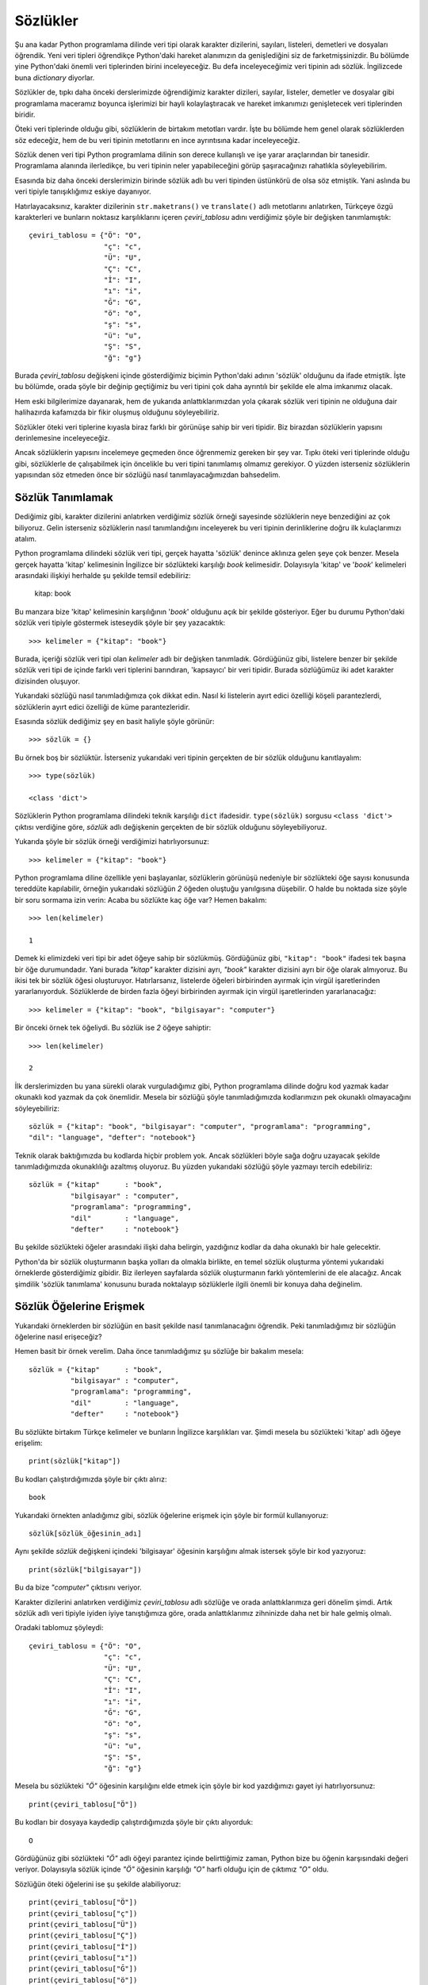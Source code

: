 .. meta::
   :description: Python 3.x'te sözlükler adlı veri tipi
   :keywords: python, sözlük, sözlükler, dictionary

.. highlight:: py3

**********
Sözlükler
**********

Şu ana kadar Python programlama dilinde veri tipi olarak karakter dizilerini,
sayıları, listeleri, demetleri ve dosyaları öğrendik. Yeni veri tipleri
öğrendikçe Python'daki hareket alanımızın da genişlediğini siz de
farketmişsinizdir. Bu bölümde yine Python'daki önemli veri tiplerinden birini
inceleyeceğiz. Bu defa inceleyeceğimiz veri tipinin adı sözlük. İngilizcede buna
*dictionary* diyorlar.

Sözlükler de, tıpkı daha önceki derslerimizde öğrendiğimiz karakter dizileri,
sayılar, listeler, demetler ve dosyalar gibi programlama maceramız boyunca
işlerimizi bir hayli kolaylaştıracak ve hareket imkanımızı genişletecek veri
tiplerinden biridir.

Öteki veri tiplerinde olduğu gibi, sözlüklerin de birtakım metotları vardır.
İşte bu bölümde hem genel olarak sözlüklerden söz edeceğiz, hem de bu veri
tipinin metotlarını en ince ayrıntısına kadar inceleyeceğiz.

Sözlük denen veri tipi Python programlama dilinin son derece kullanışlı ve işe
yarar araçlarından bir tanesidir. Programlama alanında ilerledikçe, bu veri
tipinin neler yapabileceğini görüp şaşıracağınızı rahatlıkla söyleyebilirim.

Esasında biz daha önceki derslerimizin birinde sözlük adlı bu veri tipinden
üstünkörü de olsa söz etmiştik. Yani aslında bu veri tipiyle tanışıklığımız
eskiye dayanıyor.

Hatırlayacaksınız, karakter dizilerinin ``str.maketrans()`` ve
``translate()`` adlı metotlarını anlatırken, Türkçeye özgü karakterleri ve
bunların noktasız karşılıklarını içeren `çeviri_tablosu` adını verdiğimiz şöyle
bir değişken tanımlamıştık::

    çeviri_tablosu = {"Ö": "O",
                      "ç": "c",
                      "Ü": "U",
                      "Ç": "C",
                      "İ": "I",
                      "ı": "i",
                      "Ğ": "G",
                      "ö": "o",
                      "ş": "s",
                      "ü": "u",
                      "Ş": "S",
                      "ğ": "g"}


Burada `çeviri_tablosu` değişkeni içinde gösterdiğimiz biçimin Python'daki
adının 'sözlük' olduğunu da ifade etmiştik. İşte bu bölümde, orada şöyle bir
değinip geçtiğimiz bu veri tipini çok daha ayrıntılı bir şekilde ele alma
imkanımız olacak.

Hem eski bilgilerimize dayanarak, hem de yukarıda anlattıklarımızdan yola
çıkarak sözlük veri tipinin ne olduğuna dair halihazırda kafamızda bir fikir
oluşmuş olduğunu söyleyebiliriz.

Sözlükler öteki veri tiplerine kıyasla biraz farklı bir görünüşe sahip bir veri
tipidir. Biz birazdan sözlüklerin yapısını derinlemesine inceleyeceğiz.

Ancak sözlüklerin yapısını incelemeye geçmeden önce öğrenmemiz gereken bir şey
var. Tıpkı öteki veri tiplerinde olduğu gibi, sözlüklerle de çalışabilmek için
öncelikle bu veri tipini tanımlamış olmamız gerekiyor. O yüzden isterseniz
sözlüklerin yapısından söz etmeden önce bir sözlüğü nasıl tanımlayacağımızdan
bahsedelim.

Sözlük Tanımlamak
*******************

Dediğimiz gibi, karakter dizilerini anlatırken verdiğimiz sözlük örneği
sayesinde sözlüklerin neye benzediğini az çok biliyoruz. Gelin isterseniz
sözlüklerin nasıl tanımlandığını inceleyerek bu veri tipinin derinliklerine
doğru ilk kulaçlarımızı atalım.

Python programlama dilindeki sözlük veri tipi, gerçek hayatta 'sözlük' denince
aklınıza gelen şeye çok benzer. Mesela gerçek hayatta 'kitap' kelimesinin
İngilizce bir sözlükteki karşılığı *book* kelimesidir. Dolayısıyla 'kitap' ve
'*book*' kelimeleri arasındaki ilişkiyi herhalde şu şekilde temsil edebiliriz:

    kitap: book

Bu manzara bize 'kitap' kelimesinin karşılığının '*book*' olduğunu açık bir
şekilde gösteriyor. Eğer bu durumu Python'daki sözlük veri tipiyle göstermek
isteseydik şöyle bir şey yazacaktık::

    >>> kelimeler = {"kitap": "book"}

Burada, içeriği sözlük veri tipi olan `kelimeler` adlı bir değişken tanımladık.
Gördüğünüz gibi, listelere benzer bir şekilde sözlük veri tipi de içinde farklı
veri tiplerini barındıran, 'kapsayıcı' bir veri tipidir. Burada sözlüğümüz iki
adet karakter dizisinden oluşuyor.

Yukarıdaki sözlüğü nasıl tanımladığımıza çok dikkat edin. Nasıl ki listelerin
ayırt edici özelliği köşeli parantezlerdi, sözlüklerin ayırt edici özelliği de
küme parantezleridir.

Esasında sözlük dediğimiz şey en basit haliyle şöyle görünür::

    >>> sözlük = {}

Bu örnek boş bir sözlüktür. İsterseniz yukarıdaki veri tipinin gerçekten de bir
sözlük olduğunu kanıtlayalım::

    >>> type(sözlük)

    <class 'dict'>

Sözlüklerin Python programlama dilindeki teknik karşılığı ``dict`` ifadesidir.
``type(sözlük)`` sorgusu ``<class 'dict'>`` çıktısı verdiğine göre, `sözlük`
adlı değişkenin gerçekten de bir sözlük olduğunu söyleyebiliyoruz.

Yukarıda şöyle bir sözlük örneği verdiğimizi hatırlıyorsunuz::

    >>> kelimeler = {"kitap": "book"}

Python programlama diline özellikle yeni başlayanlar, sözlüklerin görünüşü
nedeniyle bir sözlükteki öğe sayısı konusunda tereddüte kapılabilir, örneğin
yukarıdaki sözlüğün `2` öğeden oluştuğu yanılgısına düşebilir. O halde bu
noktada size şöyle bir soru sormama izin verin: Acaba bu sözlükte kaç öğe var?
Hemen bakalım::

    >>> len(kelimeler)

    1

Demek ki elimizdeki veri tipi bir adet öğeye sahip bir sözlükmüş. Gördüğünüz
gibi, ``"kitap": "book"`` ifadesi tek başına bir öğe durumundadır. Yani burada
`"kitap"` karakter dizisini ayrı, `"book"` karakter dizisini ayrı bir öğe olarak
almıyoruz. Bu ikisi tek bir sözlük öğesi oluşturuyor. Hatırlarsanız, listelerde
öğeleri birbirinden ayırmak için virgül işaretlerinden yararlanıyorduk.
Sözlüklerde de birden fazla öğeyi birbirinden ayırmak için virgül işaretlerinden
yararlanacağız::

    >>> kelimeler = {"kitap": "book", "bilgisayar": "computer"}

Bir önceki örnek tek öğeliydi. Bu sözlük ise `2` öğeye sahiptir::

    >>> len(kelimeler)

    2

İlk derslerimizden bu yana sürekli olarak vurguladığımız gibi, Python
programlama dilinde doğru kod yazmak kadar okunaklı kod yazmak da çok önemlidir.
Mesela bir sözlüğü şöyle tanımladığımızda kodlarımızın pek okunaklı olmayacağını
söyleyebiliriz::

    sözlük = {"kitap": "book", "bilgisayar": "computer", "programlama": "programming",
    "dil": "language", "defter": "notebook"}

Teknik olarak baktığımızda bu kodlarda hiçbir problem yok. Ancak sözlükleri
böyle sağa doğru uzayacak şekilde tanımladığımızda okunaklılığı azaltmış
oluyoruz. Bu yüzden yukarıdaki sözlüğü şöyle yazmayı tercih edebiliriz::

     sözlük = {"kitap"      : "book",
               "bilgisayar" : "computer",
               "programlama": "programming",
               "dil"        : "language",
               "defter"     : "notebook"}

Bu şekilde sözlükteki öğeler arasındaki ilişki daha belirgin, yazdığınız kodlar
da daha okunaklı bir hale gelecektir.

Python'da bir sözlük oluşturmanın başka yolları da olmakla birlikte, en temel
sözlük oluşturma yöntemi yukarıdaki örneklerde gösterdiğimiz gibidir. Biz
ilerleyen sayfalarda sözlük oluşturmanın farklı yöntemlerini de ele alacağız.
Ancak şimdilik 'sözlük tanımlama' konusunu burada noktalayıp sözlüklerle ilgili
önemli bir konuya daha değinelim.

Sözlük Öğelerine Erişmek
************************

Yukarıdaki örneklerden bir sözlüğün en basit şekilde nasıl tanımlanacağını
öğrendik. Peki tanımladığımız bir sözlüğün öğelerine nasıl erişeceğiz?

Hemen basit bir örnek verelim. Daha önce tanımladığımız şu sözlüğe bir bakalım
mesela::

     sözlük = {"kitap"      : "book",
               "bilgisayar" : "computer",
               "programlama": "programming",
               "dil"        : "language",
               "defter"     : "notebook"}

Bu sözlükte birtakım Türkçe kelimeler ve bunların İngilizce karşılıkları var.
Şimdi mesela bu sözlükteki 'kitap' adlı öğeye erişelim::

    print(sözlük["kitap"])

Bu kodları çalıştırdığımızda şöyle bir çıktı alırız::

    book

Yukarıdaki örnekten anladığımız gibi, sözlük öğelerine erişmek için şöyle bir
formül kullanıyoruz::

    sözlük[sözlük_öğesinin_adı]

Aynı şekilde `sözlük` değişkeni içindeki 'bilgisayar' öğesinin karşılığını almak
istersek şöyle bir kod yazıyoruz::

    print(sözlük["bilgisayar"])

Bu da bize `"computer"` çıktısını veriyor.

Karakter dizilerini anlatırken verdiğimiz `çeviri_tablosu` adlı sözlüğe ve orada
anlattıklarımıza geri dönelim şimdi. Artık sözlük adlı veri tipiyle iyiden iyiye
tanıştığımıza göre, orada anlattıklarımız zihninizde daha net bir hale gelmiş
olmalı.

Oradaki tablomuz şöyleydi::

    çeviri_tablosu = {"Ö": "O",
                      "ç": "c",
                      "Ü": "U",
                      "Ç": "C",
                      "İ": "I",
                      "ı": "i",
                      "Ğ": "G",
                      "ö": "o",
                      "ş": "s",
                      "ü": "u",
                      "Ş": "S",
                      "ğ": "g"}

Mesela bu sözlükteki `"Ö"` öğesinin karşılığını elde etmek için şöyle bir kod
yazdığımızı gayet iyi hatırlıyorsunuz::

    print(çeviri_tablosu["Ö"])

Bu kodları bir dosyaya kaydedip çalıştırdığımızda şöyle bir çıktı alıyorduk::

    O

Gördüğünüz gibi sözlükteki `"Ö"` adlı öğeyi parantez içinde belirttiğimiz zaman,
Python bize bu öğenin karşısındaki değeri veriyor. Dolayısıyla sözlük içinde
`"Ö"` öğesinin karşılığı `"O"` harfi olduğu için de çıktımız `"O"` oldu.

Sözlüğün öteki öğelerini ise şu şekilde alabiliyoruz::

    print(çeviri_tablosu["Ö"])
    print(çeviri_tablosu["ç"])
    print(çeviri_tablosu["Ü"])
    print(çeviri_tablosu["Ç"])
    print(çeviri_tablosu["İ"])
    print(çeviri_tablosu["ı"])
    print(çeviri_tablosu["Ğ"])
    print(çeviri_tablosu["ö"])
    print(çeviri_tablosu["Ş"])
    print(çeviri_tablosu["ğ"])

Ancak kod tekrarından kaçınmak için yukarıdaki kodları şu şekilde sadeleştirme
imkanımızın da olduğunu biliyorsunuz::

    for i in çeviri_tablosu:
        print(çeviri_tablosu[i])

Gördüğünüz gibi, sözlük içinde iki nokta üst üste işaretinin sol tarafında
görünen öğeleri köşeli parantez içinde yazarak, iki nokta üst üste işaretinin
sağ tarafındaki değerleri elde edebiliyoruz.

Eğer bir sözlük içinde bulunmayan bir öğeye erişmeye çalışırsak Python bize
``KeyError`` tipinde bir hata mesajı verecektir. Mesela yukarıdaki sözlüğü temel
alacak olursak şöyle bir sorgu hata verecektir::

    >>> print(çeviri_tablosu["Z"])

    Traceback (most recent call last):
      File "deneme.py", line 14, in <module>
        print(çeviri_tablosu["Z"])
    KeyError: 'Z'

Sözlükte `"Z"` kaydı bulunmadığı için doğal olarak Python'ın bize bir hata
mesajı göstermekten başka çaresi kalmıyor.

Sözlükler ile ilgili epey bilgi edindik. Dilerseniz bu öğrendiklerimizi örnek
bir uygulama üzerinde somutlaştırmaya çalışalım. Mesela Python'daki sözlükleri
kullanarak basit bir telefon defteri uygulaması yazalım::

    telefon_defteri = {"ahmet öz" : "0532 532 32 32",
                       "mehmet su": "0543 543 42 42",
                       "seda naz" : "0533 533 33 33",
                       "eda ala"  : "0212 212 12 12"}

    kişi = input("Telefon numarasını öğrenmek için bir kişi adı girin: ")

    cevap = "{} adlı kişinin telefon numarası: {}"

    print(cevap.format(kişi, telefon_defteri[kişi]))

Burada öncelikle isimler ve telefon numaralarından oluşan, sözlük veri tipinde
bir telefon defteri oluşturduk::

    telefon_defteri = {"ahmet öz" : "0532 532 32 32",
                       "mehmet su": "0543 543 42 42",
                       "seda naz" : "0533 533 33 33",
                       "eda ala"  : "0212 212 12 12"}

Bu kodlarda bilmediğimiz hiçbir şey yok. Sözlüklere dair öğrendiklerimizi
kullanarak oluşturduğumuz oldukça basit bir sözlüktür bu.

Daha sonra kullanıcıdan, telefon numarasını öğrenmek için bir kişi adı girmesini
istiyoruz. Bunu da şu kodlar yardımıyla yapıyoruz::

    kişi = input("Telefon numarasını öğrenmek için bir kişi adı girin: ")

Ardından da telefon defterinde sorgulama yapacak olan kullanıcıya göstereceğimiz
cevap için bir şablon oluşturuyoruz::

    cevap = "{} adlı kişinin telefon numarası: {}"

Mesela kullanıcı `"ahmet öz"` ismini sorgulamışsa ona şöyle bir cevap
vereceğiz::

    "ahmet öz adlı kişinin telefon numarası 0532 532 32 32"

Eğer aranan isim telefon defterinde varsa, bir önceki adımda tanımladığımız
cevap şablonuna göre kullanıcıyı bilgilendiriyoruz. Ama eğer isim defterde
yoksa, programımız hata veriyor. Bunu önlemek için şöyle bir kod
yazabilirsiniz::

    telefon_defteri = {"ahmet öz" : "0532 532 32 32",
                       "mehmet su": "0543 543 42 42",
                       "seda naz" : "0533 533 33 33",
                       "eda ala"  : "0212 212 12 12"}

    kişi = input("Telefon numarasını öğrenmek için bir kişi adı girin: ")

    if kişi in telefon_defteri:
        cevap = "{} adlı kişinin telefon numarası: {}"
        print(cevap.format(kişi, telefon_defteri[kişi]))
    else:
        print("Aradığınız kişi telefon rehberinde yok!")

Gördüğünüz gibi, ``if kişi in telefon_defteri`` satırı yardımıyla öncelikle
aranan ismin sözlükte olup olmadığını denetledik. Eğer aranan isim sözlükte yer
alıyorsa bu telefon numarasını kullanıcılarımıza gösteriyoruz. Aksi durumda
aranan kişinin telefon rehberinde olmadığı konusunda kullanıcılarımızı
bilgilendiriyoruz.

Gördüğünüz gibi, sözlükler gerçekten de bize Python programlama maceramızda
yepyeni olanakların kapısını açabilecek kadar güçlü bir veri tipi. Bu veri
tipini programlarınızda bolca kullanacaksınız.

Yukarıda verdiğimiz telefon defteri uygulamasına şöyle bir baktığınızda bu
uygulamanın aslında geliştirilmeye bir hayli açık olduğu dikkatinizi çekmiştir.
Mesela biz bu uygulamada sadece kendi tanımladığımız bir telefon defteri
üzerinden sorgulama yapmaya izin verdik. Örneğin kullanıcı bu telefon defterine
kendi isim-telefon çiftlerini giremiyor. Bu veri tipini etkili bir şekilde
kullanmamızı sağlayacak araçlardan henüz yoksun olduğumuz için yukarıda
tanımladığımız uygulama çok basit kaldı. O halde, sözlük veri tipini daha
verimli ve etkili bir biçimde kullanabilmek için hiç vakit kaybetmeden bu veri
tipinin derinliklerine doğru yol almaya devam edelim.

Sözlüklerin Yapısı
******************

Yukarıdaki örneklerden, Python'da bir sözlüğün nasıl tanımlanacağını ve bir
sözlüğün öğelerine nasıl erişileceğini öğrendik. Gelin isterseniz şimdi sözlük
veri tipinin yapısına ilişkin bazı ayrıntıları inceleyelim.

Mesela şu örneği tekrar önümüze alalım::

    sözlük = {"kitap": "book"}

Burada iki nokta üst üste işaretinden önce ve sonra birer tane karakter dizisi
görüyoruz. Bu karakter dizileri `"kitap"` ve `"book"`. Dediğimiz gibi, sözlükler
de tıpkı listeler gibi, farklı veri tiplerinin bir araya gelmesi ile oluşan
birleşik/kapsayıcı bir veri tipidir. Dolayısıyla bir sözlük içinde sadece
karakter dizilerini değil, başka veri tiplerini de görebilirsiniz. İlerleyen
sayfalarda sözlüklere ilişkin daha karmaşık örnekler verdiğimizde sözlüklerin
hangi veri tiplerini içerebileceğini de göreceğiz.

Ne dedik? Sözlük içinde iki nokta üst üste işaretinin solunda ve sağında
`"kitap"` ve `"book"` adlı karakter dizileri var. Teknik olarak, iki nokta üst
üste işaretinin solundaki karakter dizisine 'anahtar' (*key*), sağındaki
karakter dizisine ise 'değer' (*value*) adı verilir. Bu bilgilere bakarak sözlük
için şöyle bir tanım verebiliriz:

    Sözlükler; anahtar ve değer çiftlerinin birbirleriyle eşleştirildiği bir
    veri tipidir. Dolayısıyla sözlükler bu anahtar ve değer çiftleri arasında
    birebir ilişki kurar.

Mesela yukarıdaki örnekte `"kitap"` öğesi anahtar, `"book"` öğesi ise değerdir.
İşte sözlük dediğimiz şey, bu anahtar ve değer çifti arasında birebir ilişki
kuran bir veri tipidir. Yani sözlük adlı veri tipi, bir anahtarı bir değerle
eşleştirme görevi görür.

Sözlüklerin bu özelliğini, sözlük öğelerine erişirken gayet net bir şekilde
görebiliyoruz.

Yukarıdaki örneklerde tanımladığımız sözlüklerde sadece karakter dizilerini
kullandık. Ama aslında sözlükler farklı veri tiplerinden oluşabilir. Mesela::

    sözlük = {"sıfır": 0,
              "bir"  : 1,
              "iki"  : 2,
              "üç"   : 3,
              "dört" : 4,
              "beş"  : 5}

Burada sözlük içinde hem sayıları hem de karakter dizilerini kullandık. Aynı
şekilde sözlük içinde listelere de yer verebiliriz::

    sözlük = {"Ahmet Özkoparan": ["İstanbul", "Öğretmen", 34],
              "Mehmet Yağız"   : ["Adana", "Mühendis", 40],
              "Seda Bayrak"    : ["İskenderun", "Doktor", 30]}

Mesela bu sözlükte `"Seda Bayrak"` adlı kişinin bilgilerine ulaşmak istersek
şöyle bir kod yazabiliriz::

    print(sözlük["Seda Bayrak"])

Bu kod bize şöyle bir çıktı verecektir::

    ['İskenderun', 'Doktor', 30]

Gördüğünüz gibi, sözlük içinde `"Seda Bayrak"` adlı öğenin karşısındaki bilgi
listesine ulaşabildik.

İstersek sözlükleri, içlerinde başka sözlükleri barındıracak şekilde de
tanımlayabiliriz::

    kişiler = {"Ahmet Özkoparan": {"Memleket": "İstanbul",
                                   "Meslek"  : "Öğretmen",
                                   "Yaş"     : 34},

               "Mehmet Yağız"   : {"Memleket": "Adana",
                                   "Meslek"  : "Mühendis",
                                   "Yaş"     : 40},

               "Seda Bayrak"    : {"Memleket": "İskenderun",
                                   "Meslek"  : "Doktor",
                                   "Yaş"     : 30}}

Böylece şöyle kodlar yazabiliriz::

    print(kişiler["Mehmet Yağız"]["Memleket"])
    print(kişiler["Seda Bayrak"]["Yaş"])
    print(kişiler["Ahmet Özkoparan"]["Meslek"])

Yukarıdaki yapının benzerini listeler konusundan hatırlıyor olmalısınız. İç içe
geçmiş listelerin öğelerine ulaşırken de buna benzer bir sözdiziminden
yararlanıyorduk. Örneğin::

    liste = [["Ahmet", "Mehmet", "Ayşe"],
             ["Sedat", "Serkan", "Selin"],
             ["Zeynep", "Nur", "Eda"]]

Burada bir liste içinde iç içe geçmiş üç farklı liste ile karşı karşıyayız.
Mesela ilk listenin ilk öğesi olan `"Ahmet"` adlı öğeye erişmek istersek şöyle
bir kod yazmamız gerekiyor::

    print(liste[0][0])

İşte iç içe geçmiş sözlüklerin öğelerine ulaşmak için de buna benzer bir kod
yazmamız gerekiyor. Örneğin `kişiler` adlı sözlükteki `"Mehmet Yağız"` adlı
kişinin yaşına ulaşmak istersek şöyle bir şey yazacağız::

    print(kişiler["Mehmet Yağız"]["Yaş"])

Gelin isterseniz `kişiler` adlı sözlüğü kullanarak basit bir irtibat listesi
uygulaması yazalım. Böylece sözlüklere elimizi alıştırmış oluruz::

    kişiler = {"Ahmet Özkoparan": {"Memleket": "İstanbul",
                                   "Meslek"  : "Öğretmen",
                                   "Yaş"     : 34},

               "Mehmet Yağız"   : {"Memleket": "Adana",
                                   "Meslek"  : "Mühendis",
                                   "Yaş"     : 40},

               "Seda Bayrak"    : {"Memleket": "İskenderun",
                                   "Meslek"  : "Doktor",
                                   "Yaş"     : 30}}

    isim = "Hakkında ayrıntılı bilgi edinmek \
    istediğiniz kişinin adını girin: "

    arama = input(isim)

    ayrıntı = input("Memleket/Meslek/Yaş? ")

    print(kişiler[arama][ayrıntı])

Tıpkı bir önceki telefon defteri uygulamamız gibi, bu irtibat listesi uygulaması
da geliştirilmeye açıktır. Ancak henüz bu iki uygulamayı geliştirmemizi
sağlayacak bilgilerden yoksunuz. Bu uygulamaları istediğimiz kıvama sokabilmek
için sözlüklere dair öğrenmemiz gereken başka şeyler de var.

Sözlüklerin öteki veri tiplerinden önemli bir farkı, sözlük içinde yer
alan öğelerin herhangi bir sıralama mantığına sahip olmamasıdır. Yani sözlükteki
öğeler açısından 'sıra' diye bir kavram yoktur.

.. note:: Python3.7'dan başlayarak sözlükler içerdikleri öğelerin eklenme sırasını korumaktadır. Python'un 3.7'den yüksek bir versiyonunda oluşturduğunuz sözlükleri ekrana yazdırmayı denerseniz sözlüğü oluştururken elemanların içinde bulunduğu sıranın korunduğunu siz de görebilirsiniz. Ancak sözlüklerin elemanlarına listeler gibi bir sıra ile (``liste[sıra]`` gibi) erişilemez. Ayrıntılı bilgi için `buraya <https://stackoverflow.com/questions/39980323/are-dictionaries-ordered-in-python-3-6>`_ bakabilirsiniz.

Örneğin bir liste, demet veya karakter dizisi içindeki öğelere; bu öğelerin o
liste, demet veya karakter dizisi içindeki sıralarına göre erişebilirsiniz::

    >>> liste = ["Ahmet", "Mehmet", "Zeynep"]
    >>> liste[0]

    'Ahmet'

    >>> liste[-1]

    'Zeynep'

Ancak sözlükler açısından böyle bir şey söz konusu değildir::

    >>> sözlük = {'elma': 'apple',
    ...           'armut': 'pear',
    ...           'çilek': 'strawberry'}
    >>> sözlük[0]

    Traceback (most recent call last):
      File "<stdin>", line 1, in <module>
    KeyError: 0

Gördüğünüz gibi, sözlükler üzerinde sıralamaya dayalı bir sorgulama yapmaya
çalıştığımızda Python bize bir hata mesajı gösteriyor.

Bu durumun etkilerini şurada da görebilirsiniz:

Dikkatlice bakın::

    >>> sözlük = {'a': '0', 'b': '1', 'c': '2'}
    >>> sözlük

    {'a': '0', 'c': '2', 'b': '1'}

.. note:: Yukarıda da dediğimiz gibi, Python3.7+ versiyonlarında buradaki örneğin aksine
    elemanlar her zaman onları sözlüğe eklediğiniz sırada ekrana yazılacaktır.

Bu çıktıyı iyi inceleyin. Göreceğiniz gibi, çıktıda görünen öğeler bizim sözlüğü
tanımladığımız sıradaki gibi değil. Biz sözlüğü 'a', 'b' ve 'c' şeklinde
sıralayarak tanımladık, ama çıktı 'a', 'c' ve 'b' şeklinde oldu. O yüzden
sözlükler üzerinde çalışırken öğelerin sırasına dayalı herhangi bir işlem yapmak
hiç mantıklı değildir. Çünkü sözlükteki öğeleri tanımlarken kullandığınız
sıralama düzeninin çıktıda da aynen korunacağının herhangi bir garantisi
bulunmaz.

Sözlüklere Öğe Eklemek
***********************

Tıpkı listeler gibi, sözlükler de büyüyüp küçülebilen bir veri tipidir. Yani bir
sözlüğü ilk kez tanımladıktan sonra istediğimiz zaman bu sözlüğe yeni öğeler
ekleyebilir veya varolan öğeleri çıkarabiliriz. Biz şimdi bir sözlüğe nasıl öğe
ekleyeceğimizi inceleyeceğiz.

Diyelim ki elimizde şöyle boş bir sözlük var::

    >>> sözlük = {}

Bu listeye öğe eklemek için şöyle bir formül kullanacağız::

    >>> sözlük[anahtar] = değer

Bu formülü bir örnek üzerinden somutlaştıralım::

    >>> sözlük["Ahmet"] = "Adana"

Böylece sözlüğe, anahtarı `"Ahmet"`, değeri ise `"Adana"` olan bir öğe eklemiş
olduk. Sözlüğümüzün son durumunu kontrol edelim::

    >>> print(sözlük)

    {'Ahmet': 'Adana'}

Gördüğünüz gibi, "Ahmet" öğesi sözlüğe eklendi. Artık bu öğeye normal yollardan
ulaşabiliriz::

    >>> print(sözlük["Ahmet"])

    Adana

Elimiz alışsın diye sözlüğe öğe eklemeye devam edelim::

    >>> sözlük["Mehmet"] = "İstanbul"
    >>> sözlük

    {'Ahmet': 'Adana', 'Mehmet': 'İstanbul'}

    >>> sözlük["Seda"] = "Mersin"
    >>> sözlük

    {'Ahmet': 'Adana', 'Mehmet': 'İstanbul', 'Seda': 'Mersin'}

    >>> sözlük["Eda"] = "Tarsus"
    >>> sözlük

    {'Ahmet': 'Adana', 'Eda': 'Tarsus', 'Mehmet': 'İstanbul', 'Seda': 'Mersin'}

Özellikle son çıktıya dikkatlice bakın. Sözlüğe en son `"Eda"` öğesini
eklemiştik. Ama sözlüğü ekrana bastığımızda bu öğenin sözlüğün sonuna değil
ortasına bir yere yerleştiğini görüyoruz. Bu durumun, sözlüklerin sırasız bir
veri tipi olmasından kaynaklandığını biliyorsunuz.

Gelin pratik olması açısından birkaç örnek daha verelim.

Elimizde şöyle bir sözlük olsun::

    >>> personel = {"Mehmet Öz": "AR-GE Müdürü",
    ...             "Samet Söz": "Genel Direktör",
    ...             "Sedat Gün": "Proje Müdürü"}

Şimdi bu sözlüğe ``"Turgut Özben": "Mühendis"`` anahtar-değer çiftini
ekleyelim::

    >>> personel["Turgut Özben"] = "Mühendis"

Sözlüğümüzün son halini görelim::

    >>> print(personel)

    {'Samet Söz': 'Genel Direktör', 'Mehmet Öz': 'AR-GE Müdürü', 'Turgut Özben':
    'Mühendis', 'Sedat Gün': 'Proje Müdürü'}

Gördüğünüz gibi eklemek istediğimiz öğe sözlüğe eklenmiş. Ancak bu öğenin
sözlüğün en sonuna değil, sözlük içine rastgele bir şekilde yerleştirildiğine
dikkatinizi çekmek isterim. Çünkü, dediğimiz gibi, sözlükler sırasız bir veri
tipidir.

Gelin bu konuyu daha iyi anlamak için bir örnek daha verelim.

Önce `notlar` adında boş bir sözlük tanımlayalım::

    >>> notlar = {}

Bu sözlüğe öğrencilerin sınavdan aldıkları notları ekleyeceğiz::

    >>> notlar["Ahmet"] = 45
    >>> notlar["Mehmet"] = 77
    >>> notlar["Seda"] = 98
    >>> notlar["Deniz"] = 95
    >>> notlar["Ege"] = 95
    >>> notlar["Zeynep"] = 100

Sözlüğümüzün son halini görelim::

    >>> print(notlar)

    {'Seda': 98, 'Ege': 95, 'Mehmet': 77, 'Zeynep': 100, 'Deniz': 95, 'Ahmet': 45}

Bu noktada sözlüklerin önemli bir özelliğinden bahsetmemiz uygun olacak. Bir
sözlüğe değer olarak bütün veri tiplerini verebiliriz. Yani::

    >>> sözlük = {}
    >>> sözlük = {'a': 1}
    >>> sözlük = {'a': (1,2,3)}
    >>> sözlük = {'a': 'kardiz'}
    >>> sözlük = {'a': [1,2,3]}

Gördüğünüz gibi, sözlükler değer olarak her türlü veri tipini kabul ediyor. Ama
durum sözlük anahtarları açısından böyle değildir. Yani sözlüklere anahtar
olarak her veri tipini atayamayız. Bir değerin 'anahtar' olabilmesi için, o
öğenin değiştirilemeyen (*immutable*) bir veri tipi olması gerekir. Python'da
şimdiye kadar öğrendiğimiz şu veri tipleri değiştirilemeyen veri tipleridir:

#. Demetler
#. Sayılar
#. Karakter Dizileri

Şu veri tipleri ise değiştirilebilen veri tipleridir:

#. Listeler
#. Sözlükler

Dolayısıyla bir sözlüğe anahtar olarak ancak şu veri tiplerini ekleyebiliriz:

#. Demetler
#. Sayılar
#. Karakter Dizileri

Şu kodları dikkatlice inceleyin:

Önce boş bir sözlük oluşturalım::

    >>> sözlük = {}

Bu sözlüğe anahtar olarak bir demet ekleyelim::

    >>> l = (1,2,3)
    >>> sözlük[l] = 'falanca'
    >>> sözlük

    {(1, 2, 3): 'falanca'}

Bir sayı ekleyelim::

    >>> l = 45
    >>> sözlük[l] = 'falanca'
    >>> sözlük

    {45: 'falanca', (1, 2, 3): 'falanca'}

Bir karakter dizisi ekleyelim::

    >>> l = 'kardiz'
    >>> sözlük[l] = 'falanca'
    >>> sözlük

    {'kardiz': 'falanca', 45: 'falanca', (1, 2, 3): 'falanca'}

Yukarıdakiler, değiştirilemeyen veri tipleri olduğu için sözlüklere anahtar
olarak eklenebildi.

Bir de şunlara bakalım:

Sözlüğümüze anahtar olarak bir liste eklemeye çalışalım::

    >>> l = [1,2,3]
    >>> sözlük[l] = 'falanca'

    Traceback (most recent call last):
      File "<stdin>", line 1, in <module>
    TypeError: unhashable type: 'list'

Sözlüğümüze bir sözlük eklemeye çalışalım::

    >>> l = {"a": 1, "b": 2, "c": 3}
    >>> sözlük[l] = 'falanca'

    Traceback (most recent call last):
      File "<stdin>", line 1, in <module>
    TypeError: unhashable type: 'dict'

Sözlüklerle çalışırken sözlüklerin bu özelliğine karşı uyanık olmalıyız.

Sözlük Öğeleri Üzerinde Değişiklik Yapmak
*****************************************

Sözlükler değiştirilebilir veri tipleridir. Dolayısıyla sözlükler üzerinde
rahatlıkla istediğimiz değişikliği yapabiliriz.

Sözlükler üzerinde değişiklik yapma işlemi, biraz önce öğrendiğimiz, sözlüklere
yeni öğe ekleme işlemiyle aynıdır. Dikkatlice bakın::

    >>> notlar = {'Seda': 98, 'Ege': 95, 'Mehmet': 77,
    ... 'Zeynep': 100, 'Deniz': 95, 'Ahmet': 45}

Sözlüğümüz bu. Şimdi bu sözlükteki 'Ahmet' adlı kişinin `45` olan notunu `65`
olarak değiştirelim::

    >>> notlar["Ahmet"] = 65
    >>> print(notlar)

    {'Seda': 98, 'Ege': 95, 'Mehmet': 77, 'Zeynep': 100, 'Deniz': 95, 'Ahmet': 65}

Gördüğünüz gibi Ahmet'in notu `65` olarak değişmiş...

Sözlük Üreteçleri (*Dictionary Comprehensions*)
************************************************

Hatırlarsanız listeleri anlatırken liste üreteçleri adı bir kavramdan söz
etmiştik. Liste üreteçlerini kullanarak tek satırda ve hızlı bir şekilde
listeler oluşturabiliyorduk. Aynı şey sözlükler için de geçerlidir. Tıpkı liste
üreteçlerinde olduğu gibi, sözlük üreteçleri sayesinde tek satırda ve hızlı bir
şekilde sözlükler üretebiliriz.

Örneğin elimizde, Türkçe alfabedeki harfleri içeren `harfler` adlı şöyle bir
karakter dizisi olduğunu düşünün::

    >>> harfler = 'abcçdefgğhıijklmnoöprsştuüvyz'

Amacımız bu harflerin her birine bir numara vermek. Yani nihai olarak şöyle bir
sözlük elde etmek istiyoruz::

    {'ğ': 8,
     'v': 26,
     'ş': 22,
     'u': 24,
     't': 23,
     'ö': 18,
     'ı': 10,
     'p': 19,
     's': 21,
     'r': 20,
     'ü': 25,
     'y': 27,
     'ç': 3,
     'z': 28,
     'e': 5,
     'd': 4,
     'g': 7,
     'f': 6,
     'a': 0,
     'c': 2,
     'b': 1,
     'm': 15,
     'l': 14,
     'o': 17,
     'n': 16,
     'i': 11,
     'h': 9,
     'k': 13,
     'j': 12}

Bunun için birkaç farklı yöntemden yararlanabiliriz. Örneğin::

    >>> sözlük = {}
    >>> for i in harfler:
    ...     sözlük[i] = harfler.index(i)

veya::

    >>> sözlük = {}
    >>> for i in range(len(harfler)):
    ...     sözlük[harfler[i]] = i

İşte bu işlemleri sözlük üreteçlerini kullanarak çok daha hızlı ve pratik bir
şekilde halledebiliriz. Dikkatlice bakın::

    >>> sözlük = {i: harfler.index(i) for i in harfler}

Bir örnek daha verelim. Diyelim ki elinizde şöyle bir isim listesi var::

    isimler = ["ahmet", "mehmet", "fırat", "zeynep", "selma", "abdullah", "cem"]

Amacınız, bu isimleri ve her bir ismin kaç harften oluştuğunu gösteren bir
sözlük elde etmek. Yani nihai olarak şöyle bir şey olsun istiyorsunuz elinizde::

    {'zeynep': 6,
     'cem': 3,
     'abdullah': 8,
     'ahmet': 5,
     'mehmet': 6,
     'fırat': 5,
     'selma': 5}

İşte bu görev için de sözlük üreteçlerinden yararlanabilirsiniz::

    >>> isimler = ["ahmet", "mehmet", "fırat", "zeynep", "selma", "abdullah", "cem"]
    >>> sözlük = {i: len(i) for i in isimler}
    >>> sözlük

    {'zeynep': 6, 'cem': 3, 'abdullah': 8, 'ahmet': 5, 'mehmet': 6, 'fırat': 5, 'selma': 5}

Bildiğiniz gibi sözlükler, her biri birbirinden `:` işareti ile ayrılan birtakım
anahtar-değer çiftlerinden oluşuyor. İşte yukarıdaki sözlük üreteci yapısında
biz `:` işaretinin sol tarafına `isimler` adlı listedeki her bir öğeyi; sağ
tarafına da bu öğelerin uzunluklarını bir çırpıda ekliyoruz.
